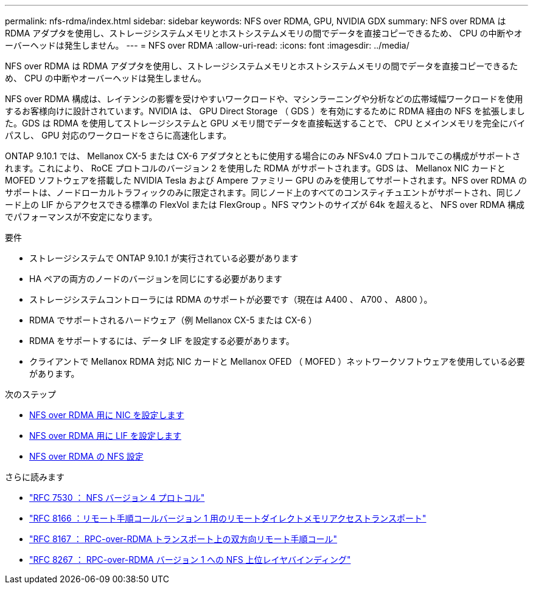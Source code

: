 ---
permalink: nfs-rdma/index.html 
sidebar: sidebar 
keywords: NFS over RDMA, GPU, NVIDIA GDX 
summary: NFS over RDMA は RDMA アダプタを使用し、ストレージシステムメモリとホストシステムメモリの間でデータを直接コピーできるため、 CPU の中断やオーバーヘッドは発生しません。 
---
= NFS over RDMA
:allow-uri-read: 
:icons: font
:imagesdir: ../media/


[role="lead"]
NFS over RDMA は RDMA アダプタを使用し、ストレージシステムメモリとホストシステムメモリの間でデータを直接コピーできるため、 CPU の中断やオーバーヘッドは発生しません。

NFS over RDMA 構成は、レイテンシの影響を受けやすいワークロードや、マシンラーニングや分析などの広帯域幅ワークロードを使用するお客様向けに設計されています。NVIDIA は、 GPU Direct Storage （ GDS ）を有効にするために RDMA 経由の NFS を拡張しました。GDS は RDMA を使用してストレージシステムと GPU メモリ間でデータを直接転送することで、 CPU とメインメモリを完全にバイパスし、 GPU 対応のワークロードをさらに高速化します。

ONTAP 9.10.1 では、 Mellanox CX-5 または CX-6 アダプタとともに使用する場合にのみ NFSv4.0 プロトコルでこの構成がサポートされます。これにより、 RoCE プロトコルのバージョン 2 を使用した RDMA がサポートされます。GDS は、 Mellanox NIC カードと MOFED ソフトウェアを搭載した NVIDIA Tesla および Ampere ファミリー GPU のみを使用してサポートされます。NFS over RDMA のサポートは、ノードローカルトラフィックのみに限定されます。同じノード上のすべてのコンスティチュエントがサポートされ、同じノード上の LIF からアクセスできる標準の FlexVol または FlexGroup 。NFS マウントのサイズが 64k を超えると、 NFS over RDMA 構成でパフォーマンスが不安定になります。

.要件
* ストレージシステムで ONTAP 9.10.1 が実行されている必要があります
* HA ペアの両方のノードのバージョンを同じにする必要があります
* ストレージシステムコントローラには RDMA のサポートが必要です（現在は A400 、 A700 、 A800 ）。
* RDMA でサポートされるハードウェア（例 Mellanox CX-5 または CX-6 ）
* RDMA をサポートするには、データ LIF を設定する必要があります。
* クライアントで Mellanox RDMA 対応 NIC カードと Mellanox OFED （ MOFED ）ネットワークソフトウェアを使用している必要があります。


.次のステップ
* xref:./configure-nics-task.adoc[NFS over RDMA 用に NIC を設定します]
* xref:./configure-lifs-task.adoc[NFS over RDMA 用に LIF を設定します]
* xref:./configure-nfs-task.adoc[NFS over RDMA の NFS 設定]


.さらに読みます
* link:https://datatracker.ietf.org/doc/html/rfc7530["RFC 7530 ： NFS バージョン 4 プロトコル"]
* link:https://datatracker.ietf.org/doc/html/rfc8166["RFC 8166 ：リモート手順コールバージョン 1 用のリモートダイレクトメモリアクセストランスポート"]
* link:https://datatracker.ietf.org/doc/html/rfc8167["RFC 8167 ： RPC-over-RDMA トランスポート上の双方向リモート手順コール"]
* link:https://datatracker.ietf.org/doc/html/rfc8267["RFC 8267 ： RPC-over-RDMA バージョン 1 への NFS 上位レイヤバインディング"]


